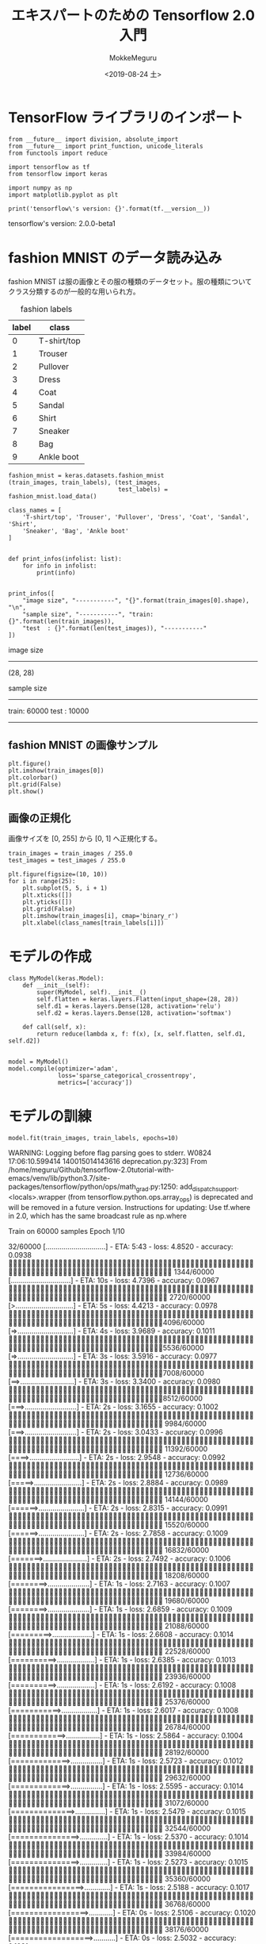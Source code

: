 # -*- org-export-babel-evaluate: nil -*-
#+options: ':nil *:t -:t ::t <:t H:3 \n:nil ^:t arch:headline author:t
#+options: broken-links:nil c:nil creator:nil d:(not "LOGBOOK") date:t e:t
#+options: email:nil f:t inline:t num:t p:nil pri:nil prop:nil stat:t tags:t
#+options: tasks:t tex:t timestamp:t title:t toc:t todo:t |:t
#+title: エキスパートのための Tensorflow 2.0 入門
#+date: <2019-08-24 土>
#+author: MokkeMeguru
#+email: meguru.mokke@gmail.com
#+language: en
#+select_tags: export
#+exclude_tags: noexport
#+creator: Emacs 26.2 (Org mode 9.1.9)
#+LATEX_CLASS: extarticle
# #+LATEX_CLASS_OPTIONS: [a4paper, dvipdfmx, twocolumn, 8pt]
#+LATEX_CLASS_OPTIONS: [a4paper, dvipdfmx]
#+LATEX_HEADER: \usepackage{amsmath, amssymb, bm}
#+LATEX_HEADER: \usepackage{graphics}
#+LATEX_HEADER: \usepackage{color}
#+LATEX_HEADER: \usepackage{times}
#+LATEX_HEADER: \usepackage{longtable}
#+LATEX_HEADER: \usepackage{minted}
#+LATEX_HEADER: \usepackage{fancyvrb}
#+LATEX_HEADER: \usepackage{indentfirst}
#+LATEX_HEADER: \usepackage{pxjahyper}
#+LATEX_HEADER: \usepackage[utf8]{inputenc}
#+LATEX_HEADER: \usepackage[backend=biber, bibencoding=utf8, style=authoryear]{biblatex}
#+LATEX_HEADER: \usepackage[left=25truemm, right=25truemm]{geometry}
#+LATEX_HEADER: \usepackage{ascmac}
#+LATEX_HEADER: \usepackage{algorithm}
#+LATEX_HEADER: \usepackage{algorithmic}
#+LATEX_HEADER: \hypersetup{ colorlinks=true, citecolor=blue, linkcolor=red, urlcolor=orange}
#+LATEX_HEADER: \addbibresource{reference.bib}
#+DESCRIPTION:
#+KEYWORDS:
#+STARTUP: indent overview inlineimages
#+PROPERTY: header-args :eval never-export
* TensorFlow ライブラリのインポート
  #+NAME: 08bb0ced-8cbe-4e1f-8d8f-0a03de9e4b5c
  #+BEGIN_SRC ein-python :session localhost :results raw drawer :exports both
    from __future__ import division, absolute_import
    from __future__ import print_function, unicode_literals
    from functools import reduce

    import tensorflow as tf
    from tensorflow import keras

    import numpy as np
    import matplotlib.pyplot as plt

    print('tensorflow\'s version: {}'.format(tf.__version__))
  #+END_SRC

  #+RESULTS: 08bb0ced-8cbe-4e1f-8d8f-0a03de9e4b5c
  :results:
  tensorflow's version: 2.0.0-beta1
  :end:

* fashion MNIST のデータ読み込み
  fashion MNIST は服の画像とその服の種類のデータセット。服の種類についてクラス分類するのが一般的な用いられ方。

  #+CAPTION: fashion labels
  #+ATTR_LATEX: :environment tabular :align |c|c|
  |-------+-------------|
  | label | class       |
  |-------+-------------|
  |     0 | T-shirt/top |
  |     1 | Trouser     |
  |     2 | Pullover    |
  |     3 | Dress       |
  |     4 | Coat        |
  |     5 | Sandal      |
  |     6 | Shirt       |
  |     7 | Sneaker     |
  |     8 | Bag         |
  |     9 | Ankle boot  |
  |-------+-------------|
    

  #+NAME: 982feec1-aa1c-406e-89a6-a06611e3c07d
  #+BEGIN_SRC ein-python :session localhost :results raw drawer :exports both
    fashion_mnist = keras.datasets.fashion_mnist
    (train_images, train_labels), (test_images,
                                   test_labels) = fashion_mnist.load_data()

    class_names = [
        'T-shirt/top', 'Trouser', 'Pullover', 'Dress', 'Coat', 'Sandal', 'Shirt',
        'Sneaker', 'Bag', 'Ankle boot'
    ]


    def print_infos(infolist: list):
        for info in infolist:
            print(info)


    print_infos([
        "image size", "-----------", "{}".format(train_images[0].shape), "\n",
        "sample size", "-----------", "train: {}".format(len(train_images)),
        "test  : {}".format(len(test_images)), "-----------"
    ])
  #+END_SRC

  #+RESULTS: 982feec1-aa1c-406e-89a6-a06611e3c07d
  :results:
  image size
  -----------
  (28, 28)


  sample size
  -----------
  train: 60000
  test  : 10000
  -----------
  :end:

** fashion MNIST の画像サンプル
  #+NAME: 4ff25e2f-f916-4b5a-a57e-47c16b46e28a
  #+BEGIN_SRC ein-python :session localhost :results raw drawer :exports both
    plt.figure()
    plt.imshow(train_images[0])
    plt.colorbar()
    plt.grid(False)
    plt.show()
  #+END_SRC

  #+RESULTS: 4ff25e2f-f916-4b5a-a57e-47c16b46e28a
  :results:
  [[file:ein-images/ob-ein-d4c771ea1dd071edb634be0488919792.png]]
  :end:
  
** 画像の正規化
画像サイズを [0, 255] から [0, 1] へ正規化する。
#+NAME: 729412ac-0be6-411c-a32a-98f4958a0ffe
  #+BEGIN_SRC ein-python :session localhost :results raw drawer :exports code
    train_images = train_images / 255.0
    test_images = test_images / 255.0

    plt.figure(figsize=(10, 10))
    for i in range(25):
        plt.subplot(5, 5, i + 1)
        plt.xticks([])
        plt.yticks([])
        plt.grid(False)
        plt.imshow(train_images[i], cmap='binary_r')
        plt.xlabel(class_names[train_labels[i]])
  #+END_SRC

  #+RESULTS: 729412ac-0be6-411c-a32a-98f4958a0ffe
  :results:
  [[file:ein-images/ob-ein-c7a00885052b5b4bbef9f911fc6d61b0.png]]
  :end:

* モデルの作成
  #+NAME: c3073c43-2ace-46dc-a1a0-ce899d545519
  #+BEGIN_SRC ein-python :session localhost :results raw drawer
    class MyModel(keras.Model):
        def __init__(self):
            super(MyModel, self).__init__()
            self.flatten = keras.layers.Flatten(input_shape=(28, 28))
            self.d1 = keras.layers.Dense(128, activation='relu')
            self.d2 = keras.layers.Dense(128, activation='softmax')

        def call(self, x):
            return reduce(lambda x, f: f(x), [x, self.flatten, self.d1, self.d2])


    model = MyModel()
    model.compile(optimizer='adam',
                  loss='sparse_categorical_crossentropy',
                  metrics=['accuracy'])
  #+END_SRC

  #+RESULTS: c3073c43-2ace-46dc-a1a0-ce899d545519
  :results:
  :end:

* モデルの訓練
  #+NAME: d3ee3d4e-8536-43fa-96d6-34495abb5577
  #+BEGIN_SRC ein-python :session localhost :results raw drawer :exports both
  model.fit(train_images, train_labels, epochs=10)
  #+END_SRC

  #+RESULTS: d3ee3d4e-8536-43fa-96d6-34495abb5577
  :results:
  WARNING: Logging before flag parsing goes to stderr.
  W0824 17:06:10.599414 140015014143616 deprecation.py:323] From /home/meguru/Github/tensorflow-2.0tutorial-with-emacs/venv/lib/python3.7/site-packages/tensorflow/python/ops/math_grad.py:1250: add_dispatch_support.<locals>.wrapper (from tensorflow.python.ops.array_ops) is deprecated and will be removed in a future version.
  Instructions for updating:
  Use tf.where in 2.0, which has the same broadcast rule as np.where

  Train on 60000 samples
  Epoch 1/10
     32/60000 [..............................] - ETA: 5:43 - loss: 4.8520 - accuracy: 0.0938
   1344/60000 [..............................] - ETA: 10s - loss: 4.7396 - accuracy: 0.0967 
   2720/60000 [>.............................] - ETA: 5s - loss: 4.4213 - accuracy: 0.0978 
   4096/60000 [=>............................] - ETA: 4s - loss: 3.9689 - accuracy: 0.1011
   5536/60000 [=>............................] - ETA: 3s - loss: 3.5916 - accuracy: 0.0977
   7008/60000 [==>...........................] - ETA: 3s - loss: 3.3400 - accuracy: 0.0980
   8512/60000 [===>..........................] - ETA: 2s - loss: 3.1655 - accuracy: 0.1002
   9984/60000 [===>..........................] - ETA: 2s - loss: 3.0433 - accuracy: 0.0996
  11392/60000 [====>.........................] - ETA: 2s - loss: 2.9548 - accuracy: 0.0992
  12736/60000 [=====>........................] - ETA: 2s - loss: 2.8884 - accuracy: 0.0989
  14144/60000 [======>.......................] - ETA: 2s - loss: 2.8315 - accuracy: 0.0991
  15520/60000 [======>.......................] - ETA: 2s - loss: 2.7858 - accuracy: 0.1009
  16832/60000 [=======>......................] - ETA: 2s - loss: 2.7492 - accuracy: 0.1006
  18208/60000 [========>.....................] - ETA: 1s - loss: 2.7163 - accuracy: 0.1007
  19680/60000 [========>.....................] - ETA: 1s - loss: 2.6859 - accuracy: 0.1009
  21088/60000 [=========>....................] - ETA: 1s - loss: 2.6608 - accuracy: 0.1014
  22528/60000 [==========>...................] - ETA: 1s - loss: 2.6385 - accuracy: 0.1013
  23936/60000 [==========>...................] - ETA: 1s - loss: 2.6192 - accuracy: 0.1008
  25376/60000 [===========>..................] - ETA: 1s - loss: 2.6017 - accuracy: 0.1008
  26784/60000 [============>.................] - ETA: 1s - loss: 2.5864 - accuracy: 0.1004
  28192/60000 [=============>................] - ETA: 1s - loss: 2.5723 - accuracy: 0.1012
  29632/60000 [=============>................] - ETA: 1s - loss: 2.5595 - accuracy: 0.1014
  31072/60000 [==============>...............] - ETA: 1s - loss: 2.5479 - accuracy: 0.1015
  32544/60000 [===============>..............] - ETA: 1s - loss: 2.5370 - accuracy: 0.1014
  33984/60000 [===============>..............] - ETA: 1s - loss: 2.5273 - accuracy: 0.1015
  35360/60000 [================>.............] - ETA: 1s - loss: 2.5188 - accuracy: 0.1017
  36768/60000 [=================>............] - ETA: 0s - loss: 2.5106 - accuracy: 0.1020
  38176/60000 [==================>...........] - ETA: 0s - loss: 2.5032 - accuracy: 0.1021
  39552/60000 [==================>...........] - ETA: 0s - loss: 2.4965 - accuracy: 0.1019
  40928/60000 [===================>..........] - ETA: 0s - loss: 2.4900 - accuracy: 0.1019
  42432/60000 [====================>.........] - ETA: 0s - loss: 2.4835 - accuracy: 0.1018
  43808/60000 [====================>.........] - ETA: 0s - loss: 2.4779 - accuracy: 0.1017
  45216/60000 [=====================>........] - ETA: 0s - loss: 2.4726 - accuracy: 0.1014
  46592/60000 [======================>.......] - ETA: 0s - loss: 2.4678 - accuracy: 0.1009
  48000/60000 [=======================>......] - ETA: 0s - loss: 2.4630 - accuracy: 0.1012
  49376/60000 [=======================>......] - ETA: 0s - loss: 2.4587 - accuracy: 0.1011
  50848/60000 [========================>.....] - ETA: 0s - loss: 2.4543 - accuracy: 0.1011
  52288/60000 [=========================>....] - ETA: 0s - loss: 2.4502 - accuracy: 0.1010
  53728/60000 [=========================>....] - ETA: 0s - loss: 2.4463 - accuracy: 0.1012
  55168/60000 [==========================>...] - ETA: 0s - loss: 2.4427 - accuracy: 0.1013
  56576/60000 [===========================>..] - ETA: 0s - loss: 2.4393 - accuracy: 0.1013
  57888/60000 [===========================>..] - ETA: 0s - loss: 2.4363 - accuracy: 0.1013
  59296/60000 [============================>.] - ETA: 0s - loss: 2.4332 - accuracy: 0.1014
  60000/60000 [==============================] - 2s 39us/sample - loss: 2.4317 - accuracy: 0.1011

  Epoch 2/10
     32/60000 [..............................] - ETA: 5s - loss: 2.3024 - accuracy: 0.0625
   1376/60000 [..............................] - ETA: 2s - loss: 2.3069 - accuracy: 0.1017
   2720/60000 [>.............................] - ETA: 2s - loss: 2.3077 - accuracy: 0.0956
   4128/60000 [=>............................] - ETA: 2s - loss: 2.3069 - accuracy: 0.0962
   5536/60000 [=>............................] - ETA: 2s - loss: 2.3066 - accuracy: 0.0957
   6976/60000 [==>...........................] - ETA: 1s - loss: 2.3059 - accuracy: 0.0998
   8352/60000 [===>..........................] - ETA: 1s - loss: 2.3056 - accuracy: 0.1012
   9792/60000 [===>..........................] - ETA: 1s - loss: 2.3057 - accuracy: 0.1011
  11072/60000 [====>.........................] - ETA: 1s - loss: 2.3059 - accuracy: 0.1003
  12384/60000 [=====>........................] - ETA: 1s - loss: 2.3059 - accuracy: 0.1013
  13760/60000 [=====>........................] - ETA: 1s - loss: 2.3059 - accuracy: 0.1000
  15200/60000 [======>.......................] - ETA: 1s - loss: 2.3057 - accuracy: 0.1011
  16544/60000 [=======>......................] - ETA: 1s - loss: 2.3059 - accuracy: 0.1003
  17920/60000 [=======>......................] - ETA: 1s - loss: 2.3059 - accuracy: 0.1004
  19296/60000 [========>.....................] - ETA: 1s - loss: 2.3058 - accuracy: 0.1006
  20704/60000 [=========>....................] - ETA: 1s - loss: 2.3058 - accuracy: 0.1004
  22080/60000 [==========>...................] - ETA: 1s - loss: 2.3058 - accuracy: 0.1005
  23488/60000 [==========>...................] - ETA: 1s - loss: 2.3057 - accuracy: 0.1009
  24864/60000 [===========>..................] - ETA: 1s - loss: 2.3057 - accuracy: 0.1009
  26272/60000 [============>.................] - ETA: 1s - loss: 2.3056 - accuracy: 0.1016
  27648/60000 [============>.................] - ETA: 1s - loss: 2.3056 - accuracy: 0.1013
  28800/60000 [=============>................] - ETA: 1s - loss: 2.3057 - accuracy: 0.1010
  30112/60000 [==============>...............] - ETA: 1s - loss: 2.3057 - accuracy: 0.1015
  31424/60000 [==============>...............] - ETA: 1s - loss: 2.3057 - accuracy: 0.1006
  32864/60000 [===============>..............] - ETA: 1s - loss: 2.3057 - accuracy: 0.1001
  34336/60000 [================>.............] - ETA: 0s - loss: 2.3056 - accuracy: 0.1001
  35744/60000 [================>.............] - ETA: 0s - loss: 2.3057 - accuracy: 0.1000
  37120/60000 [=================>............] - ETA: 0s - loss: 2.3056 - accuracy: 0.1002
  38368/60000 [==================>...........] - ETA: 0s - loss: 2.3057 - accuracy: 0.1002
  39648/60000 [==================>...........] - ETA: 0s - loss: 2.3057 - accuracy: 0.1001
  40992/60000 [===================>..........] - ETA: 0s - loss: 2.3057 - accuracy: 0.0997
  42400/60000 [====================>.........] - ETA: 0s - loss: 2.3057 - accuracy: 0.0996
  43680/60000 [====================>.........] - ETA: 0s - loss: 2.3057 - accuracy: 0.0993
  44960/60000 [=====================>........] - ETA: 0s - loss: 2.3057 - accuracy: 0.0995
  46208/60000 [======================>.......] - ETA: 0s - loss: 2.3056 - accuracy: 0.0999
  47552/60000 [======================>.......] - ETA: 0s - loss: 2.3056 - accuracy: 0.0997
  48896/60000 [=======================>......] - ETA: 0s - loss: 2.3057 - accuracy: 0.0994
  50208/60000 [========================>.....] - ETA: 0s - loss: 2.3057 - accuracy: 0.0992
  51552/60000 [========================>.....] - ETA: 0s - loss: 2.3057 - accuracy: 0.0992
  52928/60000 [=========================>....] - ETA: 0s - loss: 2.3057 - accuracy: 0.0993
  54240/60000 [==========================>...] - ETA: 0s - loss: 2.3056 - accuracy: 0.0993
  55584/60000 [==========================>...] - ETA: 0s - loss: 2.3056 - accuracy: 0.0992
  56992/60000 [===========================>..] - ETA: 0s - loss: 2.3056 - accuracy: 0.0993
  58368/60000 [============================>.] - ETA: 0s - loss: 2.3056 - accuracy: 0.0992
  59744/60000 [============================>.] - ETA: 0s - loss: 2.3056 - accuracy: 0.0992
  60000/60000 [==============================] - 2s 37us/sample - loss: 2.3056 - accuracy: 0.0992

  Epoch 3/10
     32/60000 [..............................] - ETA: 5s - loss: 2.3049 - accuracy: 0.0312
   1440/60000 [..............................] - ETA: 2s - loss: 2.3022 - accuracy: 0.1000
   2784/60000 [>.............................] - ETA: 2s - loss: 2.3036 - accuracy: 0.0970
   4064/60000 [=>............................] - ETA: 2s - loss: 2.3044 - accuracy: 0.1016
   5312/60000 [=>............................] - ETA: 2s - loss: 2.3044 - accuracy: 0.1026
   6592/60000 [==>...........................] - ETA: 2s - loss: 2.3054 - accuracy: 0.1009
   8000/60000 [===>..........................] - ETA: 1s - loss: 2.3055 - accuracy: 0.1011
   9440/60000 [===>..........................] - ETA: 1s - loss: 2.3052 - accuracy: 0.1010
  10880/60000 [====>.........................] - ETA: 1s - loss: 2.3052 - accuracy: 0.1007
  12416/60000 [=====>........................] - ETA: 1s - loss: 2.3053 - accuracy: 0.1004
  13888/60000 [=====>........................] - ETA: 1s - loss: 2.3053 - accuracy: 0.1017
  15360/60000 [======>.......................] - ETA: 1s - loss: 2.3054 - accuracy: 0.1006
  16736/60000 [=======>......................] - ETA: 1s - loss: 2.3052 - accuracy: 0.1018
  17792/60000 [=======>......................] - ETA: 1s - loss: 2.3051 - accuracy: 0.1013
  18592/60000 [========>.....................] - ETA: 1s - loss: 2.3052 - accuracy: 0.1015
  19680/60000 [========>.....................] - ETA: 1s - loss: 2.3051 - accuracy: 0.1015
  21024/60000 [=========>....................] - ETA: 1s - loss: 2.3051 - accuracy: 0.1020
  22368/60000 [==========>...................] - ETA: 1s - loss: 2.3051 - accuracy: 0.1026
  23712/60000 [==========>...................] - ETA: 1s - loss: 2.3053 - accuracy: 0.1027
  24992/60000 [===========>..................] - ETA: 1s - loss: 2.3053 - accuracy: 0.1025
  26304/60000 [============>.................] - ETA: 1s - loss: 2.3053 - accuracy: 0.1034
  27648/60000 [============>.................] - ETA: 1s - loss: 2.3055 - accuracy: 0.1025
  28992/60000 [=============>................] - ETA: 1s - loss: 2.3056 - accuracy: 0.1021
  30400/60000 [==============>...............] - ETA: 1s - loss: 2.3055 - accuracy: 0.1022
  31808/60000 [==============>...............] - ETA: 1s - loss: 2.3055 - accuracy: 0.1026
  33216/60000 [===============>..............] - ETA: 1s - loss: 2.3055 - accuracy: 0.1025
  34592/60000 [================>.............] - ETA: 0s - loss: 2.3054 - accuracy: 0.1019
  35968/60000 [================>.............] - ETA: 0s - loss: 2.3055 - accuracy: 0.1016
  37280/60000 [=================>............] - ETA: 0s - loss: 2.3056 - accuracy: 0.1014
  38624/60000 [==================>...........] - ETA: 0s - loss: 2.3056 - accuracy: 0.1013
  40000/60000 [===================>..........] - ETA: 0s - loss: 2.3056 - accuracy: 0.1012
  41376/60000 [===================>..........] - ETA: 0s - loss: 2.3056 - accuracy: 0.1012
  42816/60000 [====================>.........] - ETA: 0s - loss: 2.3056 - accuracy: 0.1009
  44192/60000 [=====================>........] - ETA: 0s - loss: 2.3056 - accuracy: 0.1008
  45664/60000 [=====================>........] - ETA: 0s - loss: 2.3056 - accuracy: 0.1008
  47040/60000 [======================>.......] - ETA: 0s - loss: 2.3056 - accuracy: 0.1008
  48256/60000 [=======================>......] - ETA: 0s - loss: 2.3056 - accuracy: 0.1007
  49088/60000 [=======================>......] - ETA: 0s - loss: 2.3056 - accuracy: 0.1006
  50368/60000 [========================>.....] - ETA: 0s - loss: 2.3056 - accuracy: 0.1005
  51776/60000 [========================>.....] - ETA: 0s - loss: 2.3055 - accuracy: 0.1001
  53152/60000 [=========================>....] - ETA: 0s - loss: 2.3056 - accuracy: 0.0999
  54432/60000 [==========================>...] - ETA: 0s - loss: 2.3056 - accuracy: 0.1000
  55712/60000 [==========================>...] - ETA: 0s - loss: 2.3056 - accuracy: 0.1000
  57024/60000 [===========================>..] - ETA: 0s - loss: 2.3056 - accuracy: 0.1000
  58336/60000 [============================>.] - ETA: 0s - loss: 2.3056 - accuracy: 0.0999
  59744/60000 [============================>.] - ETA: 0s - loss: 2.3055 - accuracy: 0.1002
  60000/60000 [==============================] - 2s 38us/sample - loss: 2.3055 - accuracy: 0.1002

  Epoch 4/10
     32/60000 [..............................] - ETA: 4s - loss: 2.2984 - accuracy: 0.1250
   1376/60000 [..............................] - ETA: 2s - loss: 2.3054 - accuracy: 0.1061
   2720/60000 [>.............................] - ETA: 2s - loss: 2.3040 - accuracy: 0.1011
   4096/60000 [=>............................] - ETA: 2s - loss: 2.3038 - accuracy: 0.1028
   5408/60000 [=>............................] - ETA: 2s - loss: 2.3048 - accuracy: 0.1032
   6528/60000 [==>...........................] - ETA: 2s - loss: 2.3050 - accuracy: 0.1011
   7872/60000 [==>...........................] - ETA: 2s - loss: 2.3049 - accuracy: 0.1000
   9280/60000 [===>..........................] - ETA: 1s - loss: 2.3050 - accuracy: 0.1019
  10688/60000 [====>.........................] - ETA: 1s - loss: 2.3049 - accuracy: 0.1012
  12000/60000 [=====>........................] - ETA: 1s - loss: 2.3050 - accuracy: 0.1004
  13376/60000 [=====>........................] - ETA: 1s - loss: 2.3047 - accuracy: 0.0996
  14688/60000 [======>.......................] - ETA: 1s - loss: 2.3049 - accuracy: 0.0996
  16000/60000 [=======>......................] - ETA: 1s - loss: 2.3051 - accuracy: 0.0992
  17312/60000 [=======>......................] - ETA: 1s - loss: 2.3049 - accuracy: 0.0995
  18656/60000 [========>.....................] - ETA: 1s - loss: 2.3051 - accuracy: 0.0995
  20000/60000 [=========>....................] - ETA: 1s - loss: 2.3051 - accuracy: 0.0992
  21408/60000 [=========>....................] - ETA: 1s - loss: 2.3052 - accuracy: 0.0994
  22848/60000 [==========>...................] - ETA: 1s - loss: 2.3050 - accuracy: 0.1004
  24128/60000 [===========>..................] - ETA: 1s - loss: 2.3051 - accuracy: 0.1000
  25376/60000 [===========>..................] - ETA: 1s - loss: 2.3052 - accuracy: 0.0995
  26656/60000 [============>.................] - ETA: 1s - loss: 2.3053 - accuracy: 0.0991
  28000/60000 [=============>................] - ETA: 1s - loss: 2.3051 - accuracy: 0.0994
  29312/60000 [=============>................] - ETA: 1s - loss: 2.3052 - accuracy: 0.0990
  30688/60000 [==============>...............] - ETA: 1s - loss: 2.3052 - accuracy: 0.0988
  32000/60000 [===============>..............] - ETA: 1s - loss: 2.3051 - accuracy: 0.0989
  33408/60000 [===============>..............] - ETA: 1s - loss: 2.3051 - accuracy: 0.0993
  34752/60000 [================>.............] - ETA: 0s - loss: 2.3052 - accuracy: 0.0991
  36032/60000 [=================>............] - ETA: 0s - loss: 2.3051 - accuracy: 0.0991
  37344/60000 [=================>............] - ETA: 0s - loss: 2.3050 - accuracy: 0.0991
  38720/60000 [==================>...........] - ETA: 0s - loss: 2.3050 - accuracy: 0.0992
  40064/60000 [===================>..........] - ETA: 0s - loss: 2.3050 - accuracy: 0.0995
  41472/60000 [===================>..........] - ETA: 0s - loss: 2.3051 - accuracy: 0.0996
  42816/60000 [====================>.........] - ETA: 0s - loss: 2.3051 - accuracy: 0.0997
  44192/60000 [=====================>........] - ETA: 0s - loss: 2.3051 - accuracy: 0.0995
  45600/60000 [=====================>........] - ETA: 0s - loss: 2.3051 - accuracy: 0.0991
  46880/60000 [======================>.......] - ETA: 0s - loss: 2.3051 - accuracy: 0.0993
  48160/60000 [=======================>......] - ETA: 0s - loss: 2.3050 - accuracy: 0.0996
  49568/60000 [=======================>......] - ETA: 0s - loss: 2.3051 - accuracy: 0.0997
  50880/60000 [========================>.....] - ETA: 0s - loss: 2.3051 - accuracy: 0.0994
  52256/60000 [=========================>....] - ETA: 0s - loss: 2.3051 - accuracy: 0.0997
  53728/60000 [=========================>....] - ETA: 0s - loss: 2.3051 - accuracy: 0.0997
  55232/60000 [==========================>...] - ETA: 0s - loss: 2.3050 - accuracy: 0.0999
  56736/60000 [===========================>..] - ETA: 0s - loss: 2.3051 - accuracy: 0.0999
  58240/60000 [============================>.] - ETA: 0s - loss: 2.3050 - accuracy: 0.0999
  59680/60000 [============================>.] - ETA: 0s - loss: 2.3051 - accuracy: 0.0997
  60000/60000 [==============================] - 2s 37us/sample - loss: 2.3050 - accuracy: 0.0997

  Epoch 5/10
     32/60000 [..............................] - ETA: 4s - loss: 2.2964 - accuracy: 0.0938
   1440/60000 [..............................] - ETA: 2s - loss: 2.3051 - accuracy: 0.1014
   2880/60000 [>.............................] - ETA: 2s - loss: 2.3050 - accuracy: 0.0983
   4320/60000 [=>............................] - ETA: 1s - loss: 2.3050 - accuracy: 0.0993
   5696/60000 [=>............................] - ETA: 1s - loss: 2.3054 - accuracy: 0.0990
   7040/60000 [==>...........................] - ETA: 1s - loss: 2.3053 - accuracy: 0.0990
   8352/60000 [===>..........................] - ETA: 1s - loss: 2.3051 - accuracy: 0.0988
   9696/60000 [===>..........................] - ETA: 1s - loss: 2.3051 - accuracy: 0.0990
  11168/60000 [====>.........................] - ETA: 1s - loss: 2.3052 - accuracy: 0.0985
  12544/60000 [=====>........................] - ETA: 1s - loss: 2.3052 - accuracy: 0.0990
  13856/60000 [=====>........................] - ETA: 1s - loss: 2.3053 - accuracy: 0.0988
  15264/60000 [======>.......................] - ETA: 1s - loss: 2.3051 - accuracy: 0.1004
  16672/60000 [=======>......................] - ETA: 1s - loss: 2.3051 - accuracy: 0.1009
  17984/60000 [=======>......................] - ETA: 1s - loss: 2.3050 - accuracy: 0.1022
  19264/60000 [========>.....................] - ETA: 1s - loss: 2.3048 - accuracy: 0.1018
  20640/60000 [=========>....................] - ETA: 1s - loss: 2.3049 - accuracy: 0.1022
  22016/60000 [==========>...................] - ETA: 1s - loss: 2.3050 - accuracy: 0.1014
  23424/60000 [==========>...................] - ETA: 1s - loss: 2.3049 - accuracy: 0.1011
  24800/60000 [===========>..................] - ETA: 1s - loss: 2.3048 - accuracy: 0.1012
  26176/60000 [============>.................] - ETA: 1s - loss: 2.3049 - accuracy: 0.1015
  27520/60000 [============>.................] - ETA: 1s - loss: 2.3048 - accuracy: 0.1022
  28736/60000 [=============>................] - ETA: 1s - loss: 2.3048 - accuracy: 0.1015
  30080/60000 [==============>...............] - ETA: 1s - loss: 2.3049 - accuracy: 0.1015
  31456/60000 [==============>...............] - ETA: 1s - loss: 2.3049 - accuracy: 0.1013
  32832/60000 [===============>..............] - ETA: 1s - loss: 2.3049 - accuracy: 0.1012
  34304/60000 [================>.............] - ETA: 0s - loss: 2.3048 - accuracy: 0.1012
  35616/60000 [================>.............] - ETA: 0s - loss: 2.3048 - accuracy: 0.1012
  36896/60000 [=================>............] - ETA: 0s - loss: 2.3047 - accuracy: 0.1014
  38144/60000 [==================>...........] - ETA: 0s - loss: 2.3048 - accuracy: 0.1005
  39488/60000 [==================>...........] - ETA: 0s - loss: 2.3048 - accuracy: 0.1005
  40864/60000 [===================>..........] - ETA: 0s - loss: 2.3047 - accuracy: 0.1008
  42208/60000 [====================>.........] - ETA: 0s - loss: 2.3048 - accuracy: 0.1013
  43584/60000 [====================>.........] - ETA: 0s - loss: 2.3048 - accuracy: 0.1014
  44928/60000 [=====================>........] - ETA: 0s - loss: 2.3048 - accuracy: 0.1012
  46304/60000 [======================>.......] - ETA: 0s - loss: 2.3048 - accuracy: 0.1010
  47648/60000 [======================>.......] - ETA: 0s - loss: 2.3048 - accuracy: 0.1007
  49024/60000 [=======================>......] - ETA: 0s - loss: 2.3048 - accuracy: 0.1006
  50240/60000 [========================>.....] - ETA: 0s - loss: 2.3048 - accuracy: 0.1009
  51552/60000 [========================>.....] - ETA: 0s - loss: 2.3048 - accuracy: 0.1009
  52928/60000 [=========================>....] - ETA: 0s - loss: 2.3048 - accuracy: 0.1010
  54336/60000 [==========================>...] - ETA: 0s - loss: 2.3048 - accuracy: 0.1009
  55808/60000 [==========================>...] - ETA: 0s - loss: 2.3048 - accuracy: 0.1010
  57184/60000 [===========================>..] - ETA: 0s - loss: 2.3047 - accuracy: 0.1011
  58528/60000 [============================>.] - ETA: 0s - loss: 2.3047 - accuracy: 0.1013
  59936/60000 [============================>.] - ETA: 0s - loss: 2.3047 - accuracy: 0.1015
  60000/60000 [==============================] - 2s 37us/sample - loss: 2.3047 - accuracy: 0.1015

  Epoch 6/10
     32/60000 [..............................] - ETA: 6s - loss: 2.2959 - accuracy: 0.1562
   1440/60000 [..............................] - ETA: 2s - loss: 2.3031 - accuracy: 0.1181
   2848/60000 [>.............................] - ETA: 2s - loss: 2.3048 - accuracy: 0.1053
   4128/60000 [=>............................] - ETA: 2s - loss: 2.3046 - accuracy: 0.1073
   5408/60000 [=>............................] - ETA: 2s - loss: 2.3048 - accuracy: 0.1037
   6784/60000 [==>...........................] - ETA: 2s - loss: 2.3051 - accuracy: 0.1008
   8128/60000 [===>..........................] - ETA: 1s - loss: 2.3048 - accuracy: 0.1020
   9568/60000 [===>..........................] - ETA: 1s - loss: 2.3049 - accuracy: 0.1008
  10944/60000 [====>.........................] - ETA: 1s - loss: 2.3050 - accuracy: 0.1005
  12256/60000 [=====>........................] - ETA: 1s - loss: 2.3048 - accuracy: 0.1008
  13600/60000 [=====>........................] - ETA: 1s - loss: 2.3049 - accuracy: 0.1002
  15008/60000 [======>.......................] - ETA: 1s - loss: 2.3048 - accuracy: 0.1009
  16352/60000 [=======>......................] - ETA: 1s - loss: 2.3047 - accuracy: 0.1016
  17728/60000 [=======>......................] - ETA: 1s - loss: 2.3046 - accuracy: 0.1017
  19040/60000 [========>.....................] - ETA: 1s - loss: 2.3047 - accuracy: 0.1017
  20352/60000 [=========>....................] - ETA: 1s - loss: 2.3045 - accuracy: 0.1013
  21760/60000 [=========>....................] - ETA: 1s - loss: 2.3047 - accuracy: 0.1006
  23168/60000 [==========>...................] - ETA: 1s - loss: 2.3047 - accuracy: 0.0997
  24608/60000 [===========>..................] - ETA: 1s - loss: 2.3047 - accuracy: 0.0994
  26048/60000 [============>.................] - ETA: 1s - loss: 2.3047 - accuracy: 0.0997
  27424/60000 [============>.................] - ETA: 1s - loss: 2.3045 - accuracy: 0.1007
  28768/60000 [=============>................] - ETA: 1s - loss: 2.3046 - accuracy: 0.1008
  30112/60000 [==============>...............] - ETA: 1s - loss: 2.3045 - accuracy: 0.1011
  31424/60000 [==============>...............] - ETA: 1s - loss: 2.3046 - accuracy: 0.1010
  32800/60000 [===============>..............] - ETA: 1s - loss: 2.3046 - accuracy: 0.1010
  34208/60000 [================>.............] - ETA: 0s - loss: 2.3045 - accuracy: 0.1011
  35616/60000 [================>.............] - ETA: 0s - loss: 2.3045 - accuracy: 0.1011
  36992/60000 [=================>............] - ETA: 0s - loss: 2.3045 - accuracy: 0.1011
  38432/60000 [==================>...........] - ETA: 0s - loss: 2.3045 - accuracy: 0.1012
  39680/60000 [==================>...........] - ETA: 0s - loss: 2.3045 - accuracy: 0.1016
  41024/60000 [===================>..........] - ETA: 0s - loss: 2.3045 - accuracy: 0.1011
  42432/60000 [====================>.........] - ETA: 0s - loss: 2.3046 - accuracy: 0.1003
  43808/60000 [====================>.........] - ETA: 0s - loss: 2.3045 - accuracy: 0.1006
  45184/60000 [=====================>........] - ETA: 0s - loss: 2.3045 - accuracy: 0.1008
  46336/60000 [======================>.......] - ETA: 0s - loss: 2.3046 - accuracy: 0.1007
  47616/60000 [======================>.......] - ETA: 0s - loss: 2.3045 - accuracy: 0.1009
  48928/60000 [=======================>......] - ETA: 0s - loss: 2.3046 - accuracy: 0.1010
  50368/60000 [========================>.....] - ETA: 0s - loss: 2.3045 - accuracy: 0.1009
  51776/60000 [========================>.....] - ETA: 0s - loss: 2.3046 - accuracy: 0.1009
  53152/60000 [=========================>....] - ETA: 0s - loss: 2.3046 - accuracy: 0.1006
  54432/60000 [==========================>...] - ETA: 0s - loss: 2.3046 - accuracy: 0.1005
  55776/60000 [==========================>...] - ETA: 0s - loss: 2.3045 - accuracy: 0.1007
  57248/60000 [===========================>..] - ETA: 0s - loss: 2.3045 - accuracy: 0.1009
  58624/60000 [============================>.] - ETA: 0s - loss: 2.3046 - accuracy: 0.1009
  60000/60000 [==============================] - 2s 37us/sample - loss: 2.3045 - accuracy: 0.1010

  Epoch 7/10
     32/60000 [..............................] - ETA: 5s - loss: 2.3011 - accuracy: 0.0938
   1408/60000 [..............................] - ETA: 2s - loss: 2.3039 - accuracy: 0.0909
   2720/60000 [>.............................] - ETA: 2s - loss: 2.3043 - accuracy: 0.0952
   4096/60000 [=>............................] - ETA: 2s - loss: 2.3046 - accuracy: 0.0955
   5504/60000 [=>............................] - ETA: 2s - loss: 2.3045 - accuracy: 0.0939
   6784/60000 [==>...........................] - ETA: 1s - loss: 2.3046 - accuracy: 0.0943
   8000/60000 [===>..........................] - ETA: 1s - loss: 2.3044 - accuracy: 0.0960
   9248/60000 [===>..........................] - ETA: 1s - loss: 2.3047 - accuracy: 0.0960
  10624/60000 [====>.........................] - ETA: 1s - loss: 2.3045 - accuracy: 0.0970
  12032/60000 [=====>........................] - ETA: 1s - loss: 2.3046 - accuracy: 0.0965
  13440/60000 [=====>........................] - ETA: 1s - loss: 2.3044 - accuracy: 0.0978
  14848/60000 [======>.......................] - ETA: 1s - loss: 2.3045 - accuracy: 0.0976
  16224/60000 [=======>......................] - ETA: 1s - loss: 2.3044 - accuracy: 0.0992
  17664/60000 [=======>......................] - ETA: 1s - loss: 2.3044 - accuracy: 0.0991
  19040/60000 [========>.....................] - ETA: 1s - loss: 2.3045 - accuracy: 0.0985
  20288/60000 [=========>....................] - ETA: 1s - loss: 2.3046 - accuracy: 0.0982
  21600/60000 [=========>....................] - ETA: 1s - loss: 2.3045 - accuracy: 0.0988
  23008/60000 [==========>...................] - ETA: 1s - loss: 2.3045 - accuracy: 0.0991
  24352/60000 [===========>..................] - ETA: 1s - loss: 2.3046 - accuracy: 0.0986
  25760/60000 [===========>..................] - ETA: 1s - loss: 2.3046 - accuracy: 0.0987
  27136/60000 [============>.................] - ETA: 1s - loss: 2.3046 - accuracy: 0.0993
  28576/60000 [=============>................] - ETA: 1s - loss: 2.3046 - accuracy: 0.0991
  30016/60000 [==============>...............] - ETA: 1s - loss: 2.3045 - accuracy: 0.0991
  31392/60000 [==============>...............] - ETA: 1s - loss: 2.3047 - accuracy: 0.0990
  32608/60000 [===============>..............] - ETA: 1s - loss: 2.3046 - accuracy: 0.0990
  33888/60000 [===============>..............] - ETA: 0s - loss: 2.3046 - accuracy: 0.0988
  35328/60000 [================>.............] - ETA: 0s - loss: 2.3046 - accuracy: 0.0992
  36672/60000 [=================>............] - ETA: 0s - loss: 2.3046 - accuracy: 0.0993
  38112/60000 [==================>...........] - ETA: 0s - loss: 2.3046 - accuracy: 0.0995
  39584/60000 [==================>...........] - ETA: 0s - loss: 2.3045 - accuracy: 0.0999
  41024/60000 [===================>..........] - ETA: 0s - loss: 2.3044 - accuracy: 0.1002
  42400/60000 [====================>.........] - ETA: 0s - loss: 2.3044 - accuracy: 0.1004
  43872/60000 [====================>.........] - ETA: 0s - loss: 2.3045 - accuracy: 0.1001
  45312/60000 [=====================>........] - ETA: 0s - loss: 2.3044 - accuracy: 0.1004
  46752/60000 [======================>.......] - ETA: 0s - loss: 2.3045 - accuracy: 0.1003
  48160/60000 [=======================>......] - ETA: 0s - loss: 2.3045 - accuracy: 0.1001
  49568/60000 [=======================>......] - ETA: 0s - loss: 2.3044 - accuracy: 0.0999
  51040/60000 [========================>.....] - ETA: 0s - loss: 2.3045 - accuracy: 0.0999
  52416/60000 [=========================>....] - ETA: 0s - loss: 2.3045 - accuracy: 0.1000
  53824/60000 [=========================>....] - ETA: 0s - loss: 2.3045 - accuracy: 0.1000
  55232/60000 [==========================>...] - ETA: 0s - loss: 2.3044 - accuracy: 0.1001
  56640/60000 [===========================>..] - ETA: 0s - loss: 2.3044 - accuracy: 0.1000
  58016/60000 [============================>.] - ETA: 0s - loss: 2.3044 - accuracy: 0.1000
  59392/60000 [============================>.] - ETA: 0s - loss: 2.3044 - accuracy: 0.1001
  60000/60000 [==============================] - 2s 37us/sample - loss: 2.3044 - accuracy: 0.1000

  Epoch 8/10
     32/60000 [..............................] - ETA: 26s - loss: 2.2980 - accuracy: 0.1250
   1024/60000 [..............................] - ETA: 3s - loss: 2.3037 - accuracy: 0.0986 
   2464/60000 [>.............................] - ETA: 2s - loss: 2.3039 - accuracy: 0.1002
   3872/60000 [>.............................] - ETA: 2s - loss: 2.3041 - accuracy: 0.0932
   5248/60000 [=>............................] - ETA: 2s - loss: 2.3039 - accuracy: 0.0938
   6496/60000 [==>...........................] - ETA: 2s - loss: 2.3044 - accuracy: 0.0950
   7872/60000 [==>...........................] - ETA: 2s - loss: 2.3045 - accuracy: 0.0949
   9280/60000 [===>..........................] - ETA: 2s - loss: 2.3043 - accuracy: 0.0954
  10688/60000 [====>.........................] - ETA: 1s - loss: 2.3041 - accuracy: 0.0980
  12096/60000 [=====>........................] - ETA: 1s - loss: 2.3040 - accuracy: 0.0986
  13504/60000 [=====>........................] - ETA: 1s - loss: 2.3040 - accuracy: 0.0996
  14944/60000 [======>.......................] - ETA: 1s - loss: 2.3042 - accuracy: 0.0992
  16352/60000 [=======>......................] - ETA: 1s - loss: 2.3042 - accuracy: 0.0996
  17696/60000 [=======>......................] - ETA: 1s - loss: 2.3043 - accuracy: 0.0997
  19104/60000 [========>.....................] - ETA: 1s - loss: 2.3043 - accuracy: 0.0993
  20448/60000 [=========>....................] - ETA: 1s - loss: 2.3042 - accuracy: 0.0995
  21856/60000 [=========>....................] - ETA: 1s - loss: 2.3043 - accuracy: 0.0991
  23232/60000 [==========>...................] - ETA: 1s - loss: 2.3043 - accuracy: 0.0989
  24640/60000 [===========>..................] - ETA: 1s - loss: 2.3042 - accuracy: 0.0992
  26016/60000 [============>.................] - ETA: 1s - loss: 2.3043 - accuracy: 0.0987
  27328/60000 [============>.................] - ETA: 1s - loss: 2.3042 - accuracy: 0.0989
  28768/60000 [=============>................] - ETA: 1s - loss: 2.3043 - accuracy: 0.0983
  30208/60000 [==============>...............] - ETA: 1s - loss: 2.3043 - accuracy: 0.0981
  31552/60000 [==============>...............] - ETA: 1s - loss: 2.3043 - accuracy: 0.0980
  32960/60000 [===============>..............] - ETA: 1s - loss: 2.3042 - accuracy: 0.0988
  34336/60000 [================>.............] - ETA: 0s - loss: 2.3043 - accuracy: 0.0989
  35744/60000 [================>.............] - ETA: 0s - loss: 2.3043 - accuracy: 0.0988
  37120/60000 [=================>............] - ETA: 0s - loss: 2.3043 - accuracy: 0.0991
  38528/60000 [==================>...........] - ETA: 0s - loss: 2.3043 - accuracy: 0.0991
  39936/60000 [==================>...........] - ETA: 0s - loss: 2.3043 - accuracy: 0.0986
  41344/60000 [===================>..........] - ETA: 0s - loss: 2.3043 - accuracy: 0.0987
  42720/60000 [====================>.........] - ETA: 0s - loss: 2.3043 - accuracy: 0.0989
  44096/60000 [=====================>........] - ETA: 0s - loss: 2.3043 - accuracy: 0.0990
  45440/60000 [=====================>........] - ETA: 0s - loss: 2.3043 - accuracy: 0.0991
  46784/60000 [======================>.......] - ETA: 0s - loss: 2.3043 - accuracy: 0.0994
  48224/60000 [=======================>......] - ETA: 0s - loss: 2.3043 - accuracy: 0.0998
  49664/60000 [=======================>......] - ETA: 0s - loss: 2.3043 - accuracy: 0.0998
  51104/60000 [========================>.....] - ETA: 0s - loss: 2.3042 - accuracy: 0.1001
  52512/60000 [=========================>....] - ETA: 0s - loss: 2.3042 - accuracy: 0.1006
  53760/60000 [=========================>....] - ETA: 0s - loss: 2.3042 - accuracy: 0.1006
  55008/60000 [==========================>...] - ETA: 0s - loss: 2.3042 - accuracy: 0.1007
  56352/60000 [===========================>..] - ETA: 0s - loss: 2.3041 - accuracy: 0.1012
  57760/60000 [===========================>..] - ETA: 0s - loss: 2.3042 - accuracy: 0.1010
  59136/60000 [============================>.] - ETA: 0s - loss: 2.3041 - accuracy: 0.1011
  60000/60000 [==============================] - 2s 37us/sample - loss: 2.3041 - accuracy: 0.1011

  Epoch 9/10
     32/60000 [..............................] - ETA: 4s - loss: 2.2981 - accuracy: 0.1562
   1408/60000 [..............................] - ETA: 2s - loss: 2.3019 - accuracy: 0.1193
   2752/60000 [>.............................] - ETA: 2s - loss: 2.3035 - accuracy: 0.1105
   4064/60000 [=>............................] - ETA: 2s - loss: 2.3032 - accuracy: 0.1117
   5472/60000 [=>............................] - ETA: 2s - loss: 2.3037 - accuracy: 0.1107
   6880/60000 [==>...........................] - ETA: 1s - loss: 2.3037 - accuracy: 0.1090
   8288/60000 [===>..........................] - ETA: 1s - loss: 2.3038 - accuracy: 0.1086
   9664/60000 [===>..........................] - ETA: 1s - loss: 2.3038 - accuracy: 0.1059
  11072/60000 [====>.........................] - ETA: 1s - loss: 2.3040 - accuracy: 0.1035
  12480/60000 [=====>........................] - ETA: 1s - loss: 2.3040 - accuracy: 0.1027
  13824/60000 [=====>........................] - ETA: 1s - loss: 2.3038 - accuracy: 0.1032
  15232/60000 [======>.......................] - ETA: 1s - loss: 2.3037 - accuracy: 0.1028
  16640/60000 [=======>......................] - ETA: 1s - loss: 2.3038 - accuracy: 0.1020
  17984/60000 [=======>......................] - ETA: 1s - loss: 2.3039 - accuracy: 0.1014
  19328/60000 [========>.....................] - ETA: 1s - loss: 2.3039 - accuracy: 0.1016
  20608/60000 [=========>....................] - ETA: 1s - loss: 2.3038 - accuracy: 0.1018
  21760/60000 [=========>....................] - ETA: 1s - loss: 2.3038 - accuracy: 0.1026
  23072/60000 [==========>...................] - ETA: 1s - loss: 2.3039 - accuracy: 0.1016
  24448/60000 [===========>..................] - ETA: 1s - loss: 2.3040 - accuracy: 0.1016
  25824/60000 [===========>..................] - ETA: 1s - loss: 2.3040 - accuracy: 0.1013
  27168/60000 [============>.................] - ETA: 1s - loss: 2.3040 - accuracy: 0.1008
  28544/60000 [=============>................] - ETA: 1s - loss: 2.3041 - accuracy: 0.0998
  29920/60000 [=============>................] - ETA: 1s - loss: 2.3041 - accuracy: 0.0994
  31360/60000 [==============>...............] - ETA: 1s - loss: 2.3041 - accuracy: 0.0988
  32704/60000 [===============>..............] - ETA: 1s - loss: 2.3041 - accuracy: 0.0987
  34080/60000 [================>.............] - ETA: 0s - loss: 2.3040 - accuracy: 0.0989
  35392/60000 [================>.............] - ETA: 0s - loss: 2.3040 - accuracy: 0.0986
  36800/60000 [=================>............] - ETA: 0s - loss: 2.3040 - accuracy: 0.0982
  38176/60000 [==================>...........] - ETA: 0s - loss: 2.3040 - accuracy: 0.0984
  39552/60000 [==================>...........] - ETA: 0s - loss: 2.3040 - accuracy: 0.0987
  40864/60000 [===================>..........] - ETA: 0s - loss: 2.3040 - accuracy: 0.0983
  42304/60000 [====================>.........] - ETA: 0s - loss: 2.3039 - accuracy: 0.0983
  43712/60000 [====================>.........] - ETA: 0s - loss: 2.3039 - accuracy: 0.0980
  45120/60000 [=====================>........] - ETA: 0s - loss: 2.3040 - accuracy: 0.0984
  46528/60000 [======================>.......] - ETA: 0s - loss: 2.3040 - accuracy: 0.0983
  47776/60000 [======================>.......] - ETA: 0s - loss: 2.3040 - accuracy: 0.0981
  48928/60000 [=======================>......] - ETA: 0s - loss: 2.3039 - accuracy: 0.0981
  50336/60000 [========================>.....] - ETA: 0s - loss: 2.3040 - accuracy: 0.0981
  51680/60000 [========================>.....] - ETA: 0s - loss: 2.3040 - accuracy: 0.0983
  53120/60000 [=========================>....] - ETA: 0s - loss: 2.3039 - accuracy: 0.0984
  54464/60000 [==========================>...] - ETA: 0s - loss: 2.3039 - accuracy: 0.0985
  55872/60000 [==========================>...] - ETA: 0s - loss: 2.3040 - accuracy: 0.0985
  57216/60000 [===========================>..] - ETA: 0s - loss: 2.3039 - accuracy: 0.0989
  58528/60000 [============================>.] - ETA: 0s - loss: 2.3040 - accuracy: 0.0987
  59744/60000 [============================>.] - ETA: 0s - loss: 2.3040 - accuracy: 0.0983
  60000/60000 [==============================] - 2s 37us/sample - loss: 2.3040 - accuracy: 0.0983

  Epoch 10/10
     32/60000 [..............................] - ETA: 4s - loss: 2.3088 - accuracy: 0.0938
   1408/60000 [..............................] - ETA: 2s - loss: 2.3043 - accuracy: 0.0959
   2784/60000 [>.............................] - ETA: 2s - loss: 2.3042 - accuracy: 0.0981
   4128/60000 [=>............................] - ETA: 2s - loss: 2.3036 - accuracy: 0.1008
   5536/60000 [=>............................] - ETA: 2s - loss: 2.3036 - accuracy: 0.1033
   6944/60000 [==>...........................] - ETA: 1s - loss: 2.3038 - accuracy: 0.0995
   8352/60000 [===>..........................] - ETA: 1s - loss: 2.3037 - accuracy: 0.0978
   9728/60000 [===>..........................] - ETA: 1s - loss: 2.3038 - accuracy: 0.0965
  11168/60000 [====>.........................] - ETA: 1s - loss: 2.3038 - accuracy: 0.0971
  12544/60000 [=====>........................] - ETA: 1s - loss: 2.3038 - accuracy: 0.0976
  13952/60000 [=====>........................] - ETA: 1s - loss: 2.3040 - accuracy: 0.0968
  15296/60000 [======>.......................] - ETA: 1s - loss: 2.3040 - accuracy: 0.0973
  16672/60000 [=======>......................] - ETA: 1s - loss: 2.3039 - accuracy: 0.0976
  18016/60000 [========>.....................] - ETA: 1s - loss: 2.3039 - accuracy: 0.0975
  19456/60000 [========>.....................] - ETA: 1s - loss: 2.3038 - accuracy: 0.0984
  20896/60000 [=========>....................] - ETA: 1s - loss: 2.3038 - accuracy: 0.0983
  22208/60000 [==========>...................] - ETA: 1s - loss: 2.3039 - accuracy: 0.0985
  23424/60000 [==========>...................] - ETA: 1s - loss: 2.3039 - accuracy: 0.0988
  24736/60000 [===========>..................] - ETA: 1s - loss: 2.3039 - accuracy: 0.0988
  26112/60000 [============>.................] - ETA: 1s - loss: 2.3039 - accuracy: 0.0980
  27552/60000 [============>.................] - ETA: 1s - loss: 2.3039 - accuracy: 0.0975
  28960/60000 [=============>................] - ETA: 1s - loss: 2.3040 - accuracy: 0.0970
  30368/60000 [==============>...............] - ETA: 1s - loss: 2.3040 - accuracy: 0.0972
  31744/60000 [==============>...............] - ETA: 1s - loss: 2.3040 - accuracy: 0.0974
  33088/60000 [===============>..............] - ETA: 0s - loss: 2.3040 - accuracy: 0.0973
  34496/60000 [================>.............] - ETA: 0s - loss: 2.3039 - accuracy: 0.0976
  35872/60000 [================>.............] - ETA: 0s - loss: 2.3039 - accuracy: 0.0978
  37184/60000 [=================>............] - ETA: 0s - loss: 2.3039 - accuracy: 0.0974
  38528/60000 [==================>...........] - ETA: 0s - loss: 2.3039 - accuracy: 0.0972
  39936/60000 [==================>...........] - ETA: 0s - loss: 2.3039 - accuracy: 0.0975
  41312/60000 [===================>..........] - ETA: 0s - loss: 2.3039 - accuracy: 0.0971
  42560/60000 [====================>.........] - ETA: 0s - loss: 2.3039 - accuracy: 0.0969
  43968/60000 [====================>.........] - ETA: 0s - loss: 2.3038 - accuracy: 0.0967
  45216/60000 [=====================>........] - ETA: 0s - loss: 2.3038 - accuracy: 0.0968
  46560/60000 [======================>.......] - ETA: 0s - loss: 2.3038 - accuracy: 0.0972
  47936/60000 [======================>.......] - ETA: 0s - loss: 2.3038 - accuracy: 0.0973
  49344/60000 [=======================>......] - ETA: 0s - loss: 2.3038 - accuracy: 0.0972
  50720/60000 [========================>.....] - ETA: 0s - loss: 2.3038 - accuracy: 0.0971
  52128/60000 [=========================>....] - ETA: 0s - loss: 2.3038 - accuracy: 0.0976
  53632/60000 [=========================>....] - ETA: 0s - loss: 2.3038 - accuracy: 0.0976
  55008/60000 [==========================>...] - ETA: 0s - loss: 2.3038 - accuracy: 0.0975
  56480/60000 [===========================>..] - ETA: 0s - loss: 2.3038 - accuracy: 0.0975
  57728/60000 [===========================>..] - ETA: 0s - loss: 2.3038 - accuracy: 0.0975
  59040/60000 [============================>.] - ETA: 0s - loss: 2.3037 - accuracy: 0.0978
  60000/60000 [==============================] - 2s 37us/sample - loss: 2.3037 - accuracy: 0.0977

  <tensorflow.python.keras.callbacks.History at 0x7f574e468b50>
  :end:


